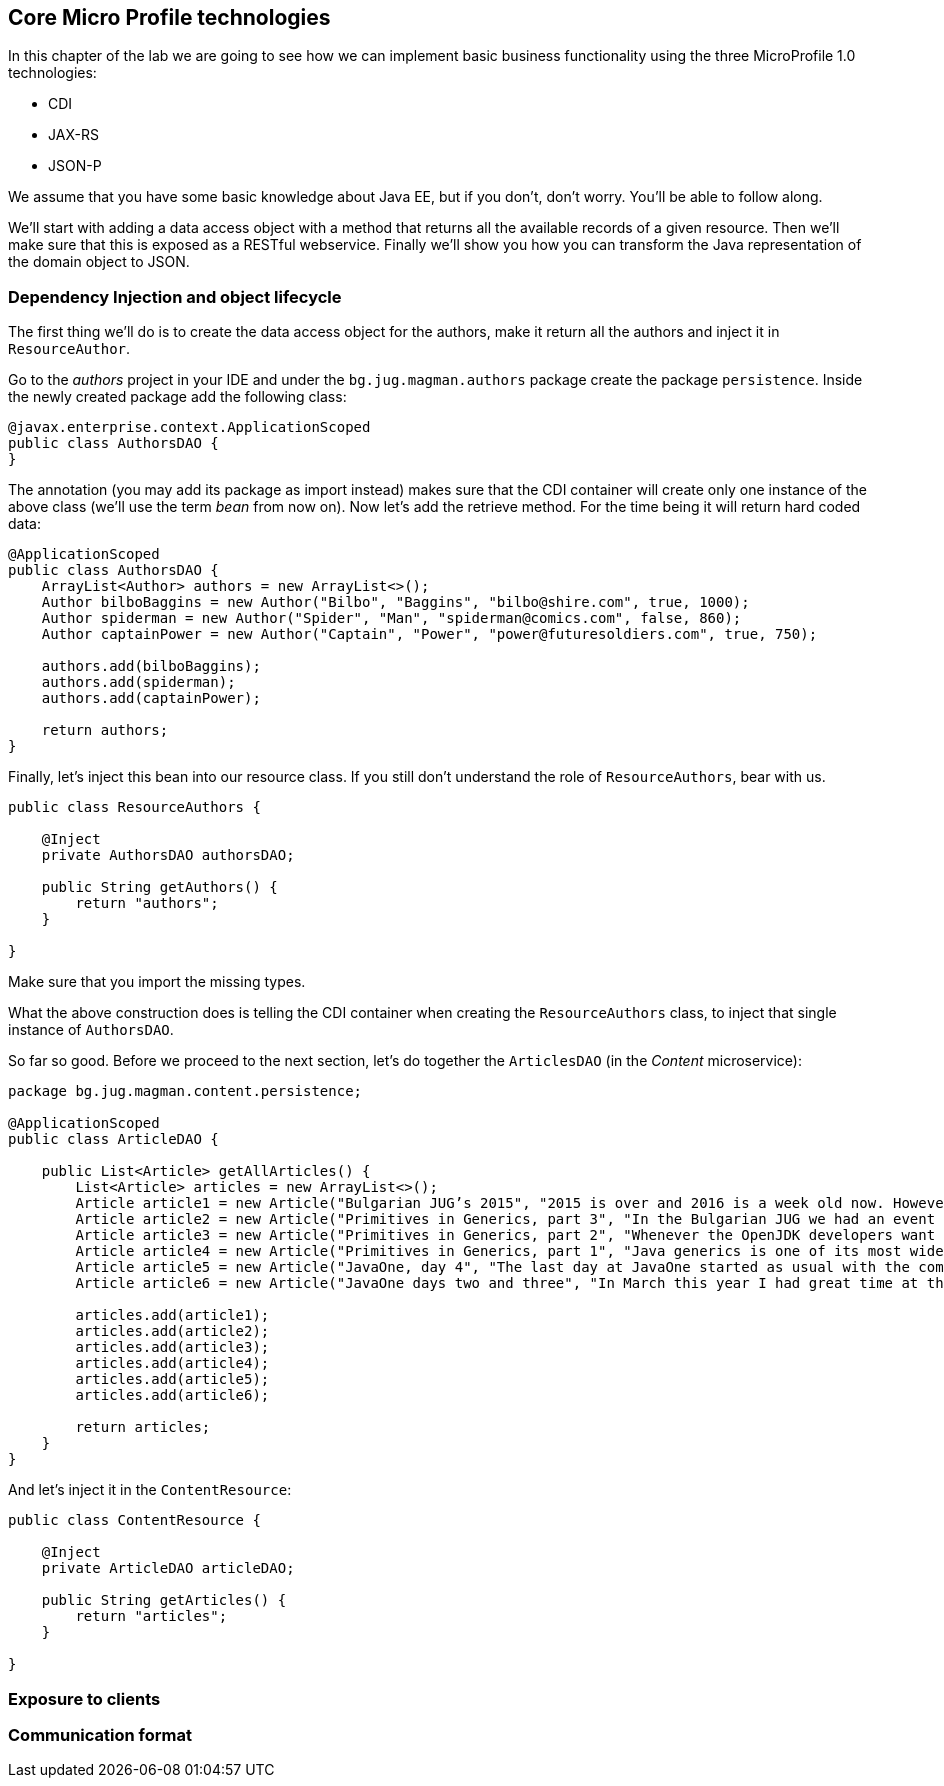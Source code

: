 == Core Micro Profile technologies

In this chapter of the lab we are going to see how we can implement basic business functionality using the three MicroProfile 1.0 technologies:

* CDI
* JAX-RS
* JSON-P

We assume that you have some basic knowledge about Java EE, but if you don't, don't worry.
You'll be able to follow along.

We'll start with adding a data access object with a method that returns all the available records of a given resource.
Then we'll make sure that this is exposed as a RESTful webservice.
Finally we'll show you how you can transform the Java representation of the domain object to JSON.

=== Dependency Injection and object lifecycle

The first thing we'll do is to create the data access object for the authors, make it return all the authors and inject it in `ResourceAuthor`.

Go to the _authors_ project in your IDE and under the `bg.jug.magman.authors` package create the package `persistence`.
Inside the newly created package add the following class:

[source, java]
----
@javax.enterprise.context.ApplicationScoped
public class AuthorsDAO {
}
----

The annotation (you may add its package as import instead) makes sure that the CDI container will create only one instance of the above class (we'll use the term _bean_ from now on).
Now let's add the retrieve method.
For the time being it will return hard coded data:

[source, java]
----
@ApplicationScoped
public class AuthorsDAO {
    ArrayList<Author> authors = new ArrayList<>();
    Author bilboBaggins = new Author("Bilbo", "Baggins", "bilbo@shire.com", true, 1000);
    Author spiderman = new Author("Spider", "Man", "spiderman@comics.com", false, 860);
    Author captainPower = new Author("Captain", "Power", "power@futuresoldiers.com", true, 750);

    authors.add(bilboBaggins);
    authors.add(spiderman);
    authors.add(captainPower);

    return authors;
}
----

Finally, let's inject this bean into our resource class.
If you still don't understand the role of `ResourceAuthors`, bear with us.

[source, java]
----
public class ResourceAuthors {

    @Inject
    private AuthorsDAO authorsDAO;

    public String getAuthors() {
        return "authors";
    }

}
----

Make sure that you import the missing types.

What the above construction does is telling the CDI container when creating the `ResourceAuthors` class, to inject that single instance of `AuthorsDAO`.

So far so good. Before we proceed to the next section, let's do together the `ArticlesDAO` (in the _Content_ microservice):

[source, java]
----
package bg.jug.magman.content.persistence;

@ApplicationScoped
public class ArticleDAO {

    public List<Article> getAllArticles() {
        List<Article> articles = new ArrayList<>();
        Article article1 = new Article("Bulgarian JUG’s 2015", "2015 is over and 2016 is a week old now. However, I can’t forget the past year, which happened to be the most active one for the Bulgarian JUG, where I happen to be one of the co-leads. And what a year it was! We had everything: seminar talks with local and foreign speakers, hands on labs, Adopt OpenJDK and Adopt a JSR hackathons, a code retreat and a big international conference. In this blog post I will briefly go through all the events that kept our community busy in 2015.", "Bilbo Baggins");
        Article article2 = new Article("Primitives in Generics, part 3", "In the Bulgarian JUG we had an event dedicated to trying out the OpenJDK Valhalla project’s achievements in the area of using primitive parameters of generics. Our colleague and blogger Mihail Stoynov already wrote about our workshop. I decided, though, to go in a little bit more details and explain the various aspects of the feature.", "Spider Man");
        Article article3 = new Article("Primitives in Generics, part 2", "Whenever the OpenJDK developers want to experiment with a concept they first create a dedicated OpenJDK project for that. This project usually has its own source repository, which is a fork of the OpenJDK sources. It has its page and mailing list and its main purpose is to experiment with ideas for implementing the new concept before creating the Java Enhancement Proposals (JEPs), the Java Specification Requests (JSRs) and committing source code in the real repositories. Features like lambdas, script engine support, method handles and invokedynamic walked this way before entering the official Java release.", "Spider Man");
        Article article4 = new Article("Primitives in Generics, part 1", "Java generics is one of its most widely commented topics. While the discussion whether they should be reified, i.e. the generic parameter information is not erased by javac, is arguably the hottest topic for years now, the lack of support for primitives as parameter types is something that at least causes some confusion. It leads to applying unnecessary boxing when for example you want to put an int into a List (read on to find out about the performance penalty). It also leads to adding “companion” classes in most of the generic APIs, like IntStream and LongStream for example.", "Spider Man");
        Article article5 = new Article("JavaOne, day 4", "The last day at JavaOne started as usual with the community keynote. I didn’t go to it, because I wanted to have a rest after the Aerosmith and Macklemore & Ryan Lewis concert last night and also wanted to catch up with my blogs. However, the people that I follow on twitter were kind enough to update me with the most interesting bits of the session. Additionally, there’s already a blog from Ben Evans about it.", "Captain Power");
        Article article6 = new Article("JavaOne days two and three", "In March this year I had great time at the JavaLand conference. Along with other great people, I met there the freelancer and blog author Roberto Cortez. He told me that he is going to send a few session proposals to JavaOne and asked me whether I wanted to join him for the Java EE Batch talk. I hadn’t heard much about that topic at that time, but I agreed. Then the proposal got accepted and here I am at JavaOne now. What do you know", "Captain Power");

        articles.add(article1);
        articles.add(article2);
        articles.add(article3);
        articles.add(article4);
        articles.add(article5);
        articles.add(article6);

        return articles;
    }
}
----

And let's inject it in the `ContentResource`:

[source, java]
----
public class ContentResource {

    @Inject
    private ArticleDAO articleDAO;

    public String getArticles() {
        return "articles";
    }

}
----

=== Exposure to clients

=== Communication format
